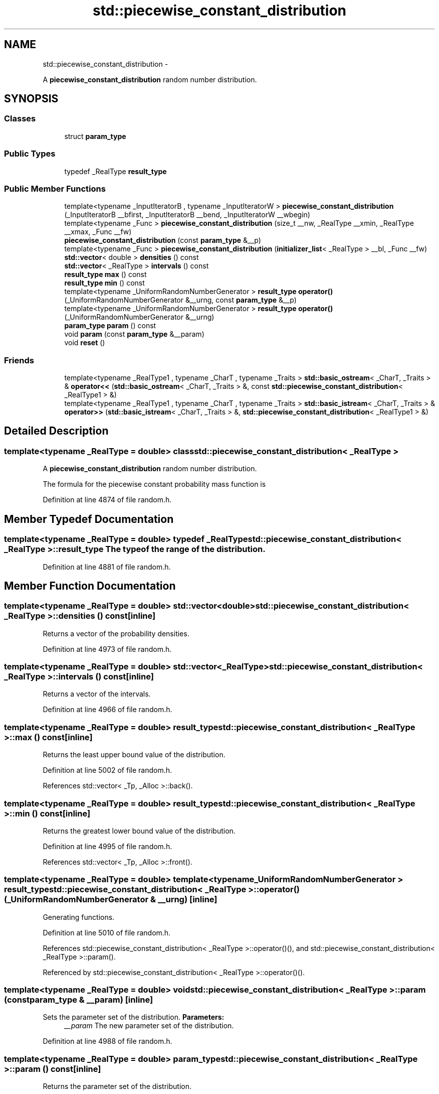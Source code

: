 .TH "std::piecewise_constant_distribution" 3 "Sun Oct 10 2010" "libstdc++" \" -*- nroff -*-
.ad l
.nh
.SH NAME
std::piecewise_constant_distribution \- 
.PP
A \fBpiecewise_constant_distribution\fP random number distribution.  

.SH SYNOPSIS
.br
.PP
.SS "Classes"

.in +1c
.ti -1c
.RI "struct \fBparam_type\fP"
.br
.in -1c
.SS "Public Types"

.in +1c
.ti -1c
.RI "typedef _RealType \fBresult_type\fP"
.br
.in -1c
.SS "Public Member Functions"

.in +1c
.ti -1c
.RI "template<typename _InputIteratorB , typename _InputIteratorW > \fBpiecewise_constant_distribution\fP (_InputIteratorB __bfirst, _InputIteratorB __bend, _InputIteratorW __wbegin)"
.br
.ti -1c
.RI "template<typename _Func > \fBpiecewise_constant_distribution\fP (size_t __nw, _RealType __xmin, _RealType __xmax, _Func __fw)"
.br
.ti -1c
.RI "\fBpiecewise_constant_distribution\fP (const \fBparam_type\fP &__p)"
.br
.ti -1c
.RI "template<typename _Func > \fBpiecewise_constant_distribution\fP (\fBinitializer_list\fP< _RealType > __bl, _Func __fw)"
.br
.ti -1c
.RI "\fBstd::vector\fP< double > \fBdensities\fP () const "
.br
.ti -1c
.RI "\fBstd::vector\fP< _RealType > \fBintervals\fP () const "
.br
.ti -1c
.RI "\fBresult_type\fP \fBmax\fP () const "
.br
.ti -1c
.RI "\fBresult_type\fP \fBmin\fP () const "
.br
.ti -1c
.RI "template<typename _UniformRandomNumberGenerator > \fBresult_type\fP \fBoperator()\fP (_UniformRandomNumberGenerator &__urng, const \fBparam_type\fP &__p)"
.br
.ti -1c
.RI "template<typename _UniformRandomNumberGenerator > \fBresult_type\fP \fBoperator()\fP (_UniformRandomNumberGenerator &__urng)"
.br
.ti -1c
.RI "\fBparam_type\fP \fBparam\fP () const "
.br
.ti -1c
.RI "void \fBparam\fP (const \fBparam_type\fP &__param)"
.br
.ti -1c
.RI "void \fBreset\fP ()"
.br
.in -1c
.SS "Friends"

.in +1c
.ti -1c
.RI "template<typename _RealType1 , typename _CharT , typename _Traits > \fBstd::basic_ostream\fP< _CharT, _Traits > & \fBoperator<<\fP (\fBstd::basic_ostream\fP< _CharT, _Traits > &, const \fBstd::piecewise_constant_distribution\fP< _RealType1 > &)"
.br
.ti -1c
.RI "template<typename _RealType1 , typename _CharT , typename _Traits > \fBstd::basic_istream\fP< _CharT, _Traits > & \fBoperator>>\fP (\fBstd::basic_istream\fP< _CharT, _Traits > &, \fBstd::piecewise_constant_distribution\fP< _RealType1 > &)"
.br
.in -1c
.SH "Detailed Description"
.PP 

.SS "template<typename _RealType = double> class std::piecewise_constant_distribution< _RealType >"
A \fBpiecewise_constant_distribution\fP random number distribution. 

The formula for the piecewise constant probability mass function is 
.PP
Definition at line 4874 of file random.h.
.SH "Member Typedef Documentation"
.PP 
.SS "template<typename _RealType = double> typedef _RealType \fBstd::piecewise_constant_distribution\fP< _RealType >::\fBresult_type\fP"The type of the range of the distribution. 
.PP
Definition at line 4881 of file random.h.
.SH "Member Function Documentation"
.PP 
.SS "template<typename _RealType = double> \fBstd::vector\fP<double> \fBstd::piecewise_constant_distribution\fP< _RealType >::densities () const\fC [inline]\fP"
.PP
Returns a vector of the probability densities. 
.PP
Definition at line 4973 of file random.h.
.SS "template<typename _RealType = double> \fBstd::vector\fP<_RealType> \fBstd::piecewise_constant_distribution\fP< _RealType >::intervals () const\fC [inline]\fP"
.PP
Returns a vector of the intervals. 
.PP
Definition at line 4966 of file random.h.
.SS "template<typename _RealType = double> \fBresult_type\fP \fBstd::piecewise_constant_distribution\fP< _RealType >::max () const\fC [inline]\fP"
.PP
Returns the least upper bound value of the distribution. 
.PP
Definition at line 5002 of file random.h.
.PP
References std::vector< _Tp, _Alloc >::back().
.SS "template<typename _RealType = double> \fBresult_type\fP \fBstd::piecewise_constant_distribution\fP< _RealType >::min () const\fC [inline]\fP"
.PP
Returns the greatest lower bound value of the distribution. 
.PP
Definition at line 4995 of file random.h.
.PP
References std::vector< _Tp, _Alloc >::front().
.SS "template<typename _RealType = double> template<typename _UniformRandomNumberGenerator > \fBresult_type\fP \fBstd::piecewise_constant_distribution\fP< _RealType >::operator() (_UniformRandomNumberGenerator & __urng)\fC [inline]\fP"
.PP
Generating functions. 
.PP
Definition at line 5010 of file random.h.
.PP
References std::piecewise_constant_distribution< _RealType >::operator()(), and std::piecewise_constant_distribution< _RealType >::param().
.PP
Referenced by std::piecewise_constant_distribution< _RealType >::operator()().
.SS "template<typename _RealType = double> void \fBstd::piecewise_constant_distribution\fP< _RealType >::param (const \fBparam_type\fP & __param)\fC [inline]\fP"
.PP
Sets the parameter set of the distribution. \fBParameters:\fP
.RS 4
\fI__param\fP The new parameter set of the distribution. 
.RE
.PP

.PP
Definition at line 4988 of file random.h.
.SS "template<typename _RealType = double> \fBparam_type\fP \fBstd::piecewise_constant_distribution\fP< _RealType >::param () const\fC [inline]\fP"
.PP
Returns the parameter set of the distribution. 
.PP
Definition at line 4980 of file random.h.
.PP
Referenced by std::piecewise_constant_distribution< _RealType >::operator()(), and std::operator==().
.SS "template<typename _RealType = double> void \fBstd::piecewise_constant_distribution\fP< _RealType >::reset ()\fC [inline]\fP"
.PP
Resets the distribution state. 
.PP
Definition at line 4959 of file random.h.
.SH "Friends And Related Function Documentation"
.PP 
.SS "template<typename _RealType = double> template<typename _RealType1 , typename _CharT , typename _Traits > \fBstd::basic_ostream\fP<_CharT, _Traits>& operator<< (\fBstd::basic_ostream\fP< _CharT, _Traits > &, const \fBstd::piecewise_constant_distribution\fP< _RealType1 > &)\fC [friend]\fP"
.PP
Inserts a piecewise_constan_distribution random number distribution \fC__x\fP into the output stream \fC__os\fP. \fBParameters:\fP
.RS 4
\fI__os\fP An output stream. 
.br
\fI__x\fP A piecewise_constan_distribution random number distribution.
.RE
.PP
\fBReturns:\fP
.RS 4
The output stream with the state of \fC__x\fP inserted or in an error state. 
.RE
.PP

.SS "template<typename _RealType = double> template<typename _RealType1 , typename _CharT , typename _Traits > \fBstd::basic_istream\fP<_CharT, _Traits>& operator>> (\fBstd::basic_istream\fP< _CharT, _Traits > &, \fBstd::piecewise_constant_distribution\fP< _RealType1 > &)\fC [friend]\fP"
.PP
Extracts a piecewise_constan_distribution random number distribution \fC__x\fP from the input stream \fC__is\fP. \fBParameters:\fP
.RS 4
\fI__is\fP An input stream. 
.br
\fI__x\fP A piecewise_constan_distribution random number generator engine.
.RE
.PP
\fBReturns:\fP
.RS 4
The input stream with \fC__x\fP extracted or in an error state. 
.RE
.PP


.SH "Author"
.PP 
Generated automatically by Doxygen for libstdc++ from the source code.

